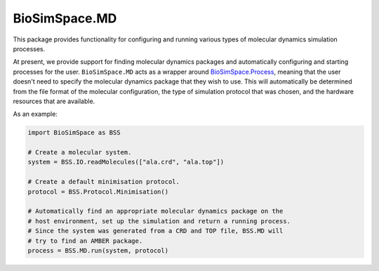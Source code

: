 
BioSimSpace.MD
==============

This package provides functionality for configuring and running various
types of molecular dynamics simulation processes.

At present, we provide support for finding molecular dynamics packages and
automatically configuring and starting processes for the user.
``BioSimSpace.MD`` acts as a wrapper around `BioSimSpace.Process <../Process>`_\ ,
meaning that the user doesn't need to specify the molecular dynamics
package that they wish to use. This will automatically be determined from
the file format of the molecular configuration, the type of simulation
protocol that was chosen, and the hardware resources that are available.

As an example:

.. code-block:: python

   import BioSimSpace as BSS

   # Create a molecular system.
   system = BSS.IO.readMolecules(["ala.crd", "ala.top"])

   # Create a default minimisation protocol.
   protocol = BSS.Protocol.Minimisation()

   # Automatically find an appropriate molecular dynamics package on the
   # host environment, set up the simulation and return a running process.
   # Since the system was generated from a CRD and TOP file, BSS.MD will
   # try to find an AMBER package.
   process = BSS.MD.run(system, protocol)
